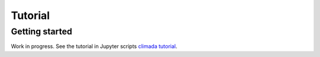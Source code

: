 Tutorial
========

Getting started
---------------

Work in progress. See the tutorial in Jupyter scripts `climada tutorial <https://github.com/davidnbresch/climada_python/tree/master/script/tutorial>`_.
